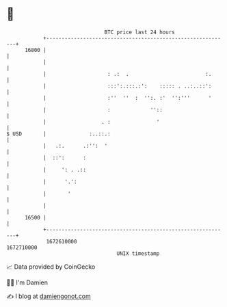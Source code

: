 * 👋

#+begin_example
                                   BTC price last 24 hours                    
               +------------------------------------------------------------+ 
         16800 |                                                            | 
               |                                                            | 
               |                    : .:  .                         :.      | 
               |                    :::':.:::.:':    ::::: . ..:..::':      | 
               |                    :''  ''  :  '':. :'  '':'''      '      | 
               |                    :             ''::                      | 
               |                  . :               '                       | 
   $ USD       |              :..::.:                                       | 
               |   .:.      .:'':  '                                        | 
               |  ::':      :                                               | 
               |     ': . .::                                               | 
               |      '.':                                                  | 
               |       '                                                    | 
               |                                                            | 
         16500 |                                                            | 
               +------------------------------------------------------------+ 
                1672610000                                        1672710000  
                                       UNIX timestamp                         
#+end_example
📈 Data provided by CoinGecko

🧑‍💻 I'm Damien

✍️ I blog at [[https://www.damiengonot.com][damiengonot.com]]
